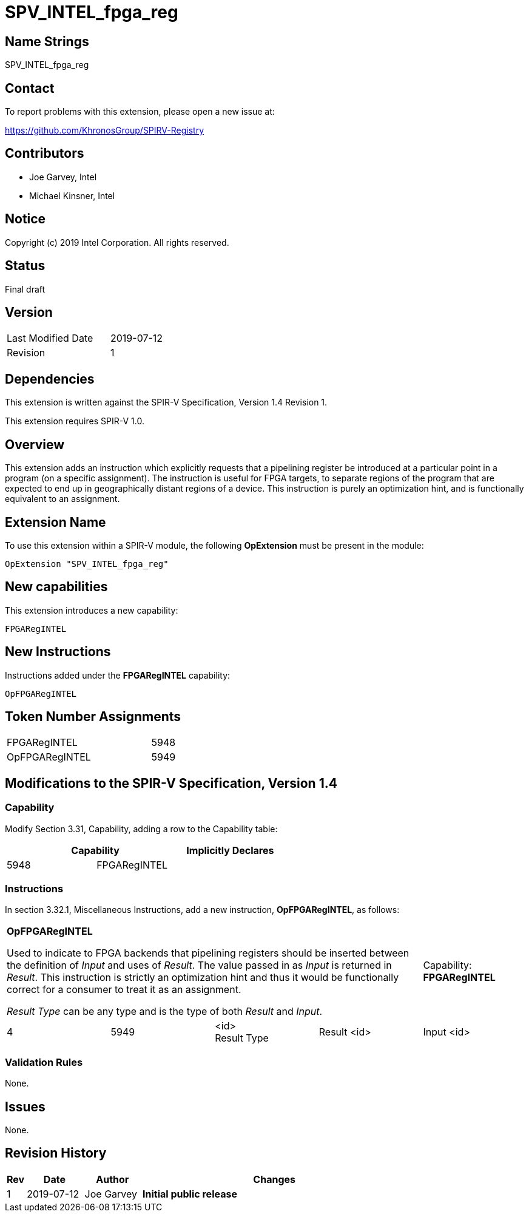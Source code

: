 SPV_INTEL_fpga_reg
==================

== Name Strings

SPV_INTEL_fpga_reg

== Contact

To report problems with this extension, please open a new issue at:

https://github.com/KhronosGroup/SPIRV-Registry

== Contributors

- Joe Garvey, Intel +
- Michael Kinsner, Intel

== Notice

Copyright (c) 2019 Intel Corporation.  All rights reserved.

== Status

Final draft

== Version

[width="40%",cols="25,25"]
|========================================
| Last Modified Date | 2019-07-12
| Revision           | 1
|========================================

== Dependencies

This extension is written against the SPIR-V Specification,
Version 1.4 Revision 1.

This extension requires SPIR-V 1.0.

== Overview

This extension adds an instruction which explicitly requests that a pipelining register be introduced at a particular point in a program (on a specific assignment).  The instruction is useful for FPGA targets, to separate regions of the program that are expected to end up in geographically distant regions of a device.  This instruction is purely an optimization hint, and is functionally equivalent to an assignment.

== Extension Name
To use this extension within a SPIR-V module, the following *OpExtension* must be present in the module:

----
OpExtension "SPV_INTEL_fpga_reg"
----
 
== New capabilities
This extension introduces a new capability:

----
FPGARegINTEL
----

== New Instructions

Instructions added under the *FPGARegINTEL* capability:

----
OpFPGARegINTEL
----

== Token Number Assignments

--
[width="40%"]
[cols="70%,30%"]
[grid="rows"]
|====
|FPGARegINTEL   |5948
|OpFPGARegINTEL |5949
|==== 
--

== Modifications to the SPIR-V Specification, Version 1.4

=== Capability

Modify Section 3.31, Capability, adding a row to the Capability table:
--
[options="header"]
|====
2+^| Capability ^| Implicitly Declares
| 5948 | FPGARegINTEL | 
|====
--

=== Instructions
In section 3.32.1, Miscellaneous Instructions, add a new instruction, *OpFPGARegINTEL*, as follows:
[cols="5", width="100%"]
|=====
4+|*OpFPGARegINTEL* +

Used to indicate to FPGA backends that pipelining registers should be inserted between the definition of _Input_ and uses of _Result_.  The value passed in as _Input_ is returned in _Result_. This instruction is strictly an optimization hint and thus it would be functionally correct for a consumer to treat it as an assignment.  

_Result Type_ can be any type and is the type of both _Result_ and _Input_.

| Capability:
*FPGARegINTEL*

| 4 | 5949 | <id> +
Result Type | Result <id> | Input <id>
|=====

=== Validation Rules

None.

== Issues

None.

//. Issue.
//+
//--
//*RESOLVED*: Resolution.
//--

== Revision History

[cols="5,15,15,70"]
[grid="rows"]
[options="header"]
|========================================
|Rev|Date|Author|Changes
|1|2019-07-12|Joe Garvey|*Initial public release*
|======================================== 
